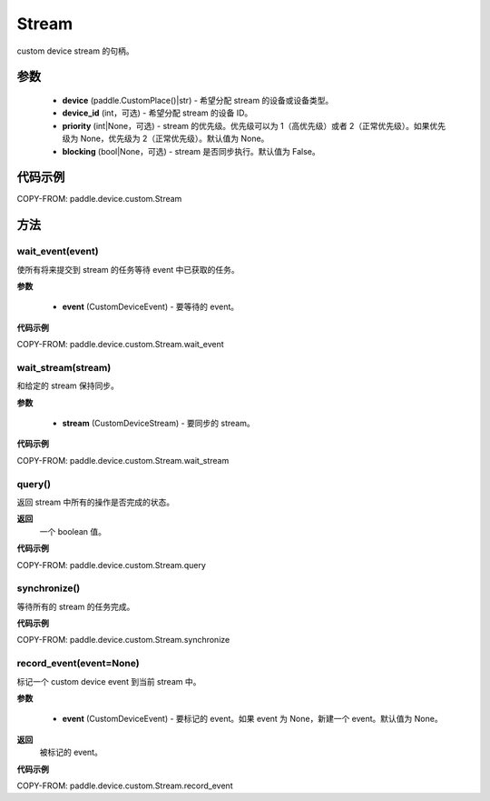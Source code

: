 .. _cn_api_device_custom_Stream:

Stream
-------------------------------

.. py:class:: paddle.device.custom.Stream(device, device_id=None, priority=None, blocking=False)

custom device stream 的句柄。

参数
::::::::::::

    - **device** (paddle.CustomPlace()|str) - 希望分配 stream 的设备或设备类型。
    - **device_id** (int，可选) - 希望分配 stream 的设备 ID。
    - **priority** (int|None，可选) - stream 的优先级。优先级可以为 1（高优先级）或者 2（正常优先级）。如果优先级为 None，优先级为 2（正常优先级）。默认值为 None。
    - **blocking** (bool|None，可选) - stream 是否同步执行。默认值为 False。


代码示例
::::::::::::

COPY-FROM: paddle.device.custom.Stream



方法
::::::::::::
wait_event(event)
'''''''''

使所有将来提交到 stream 的任务等待 event 中已获取的任务。

**参数**

    - **event** (CustomDeviceEvent) - 要等待的 event。

**代码示例**

COPY-FROM: paddle.device.custom.Stream.wait_event


wait_stream(stream)
'''''''''

和给定的 stream 保持同步。

**参数**

    - **stream** (CustomDeviceStream) - 要同步的 stream。


**代码示例**

COPY-FROM: paddle.device.custom.Stream.wait_stream


query()
'''''''''

返回 stream 中所有的操作是否完成的状态。

**返回**
 一个 boolean 值。

**代码示例**

COPY-FROM: paddle.device.custom.Stream.query

synchronize()
'''''''''

等待所有的 stream 的任务完成。

**代码示例**

COPY-FROM: paddle.device.custom.Stream.synchronize

record_event(event=None)
'''''''''

标记一个 custom device event 到当前 stream 中。

**参数**

    - **event** (CustomDeviceEvent) - 要标记的 event。如果 event 为 None，新建一个 event。默认值为 None。

**返回**
 被标记的 event。

**代码示例**

COPY-FROM: paddle.device.custom.Stream.record_event
